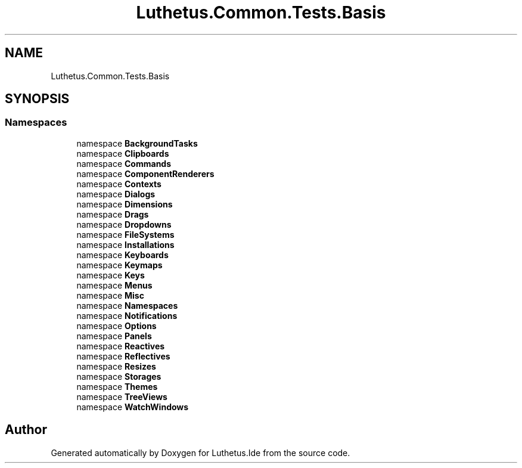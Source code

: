 .TH "Luthetus.Common.Tests.Basis" 3 "Version 1.0.0" "Luthetus.Ide" \" -*- nroff -*-
.ad l
.nh
.SH NAME
Luthetus.Common.Tests.Basis
.SH SYNOPSIS
.br
.PP
.SS "Namespaces"

.in +1c
.ti -1c
.RI "namespace \fBBackgroundTasks\fP"
.br
.ti -1c
.RI "namespace \fBClipboards\fP"
.br
.ti -1c
.RI "namespace \fBCommands\fP"
.br
.ti -1c
.RI "namespace \fBComponentRenderers\fP"
.br
.ti -1c
.RI "namespace \fBContexts\fP"
.br
.ti -1c
.RI "namespace \fBDialogs\fP"
.br
.ti -1c
.RI "namespace \fBDimensions\fP"
.br
.ti -1c
.RI "namespace \fBDrags\fP"
.br
.ti -1c
.RI "namespace \fBDropdowns\fP"
.br
.ti -1c
.RI "namespace \fBFileSystems\fP"
.br
.ti -1c
.RI "namespace \fBInstallations\fP"
.br
.ti -1c
.RI "namespace \fBKeyboards\fP"
.br
.ti -1c
.RI "namespace \fBKeymaps\fP"
.br
.ti -1c
.RI "namespace \fBKeys\fP"
.br
.ti -1c
.RI "namespace \fBMenus\fP"
.br
.ti -1c
.RI "namespace \fBMisc\fP"
.br
.ti -1c
.RI "namespace \fBNamespaces\fP"
.br
.ti -1c
.RI "namespace \fBNotifications\fP"
.br
.ti -1c
.RI "namespace \fBOptions\fP"
.br
.ti -1c
.RI "namespace \fBPanels\fP"
.br
.ti -1c
.RI "namespace \fBReactives\fP"
.br
.ti -1c
.RI "namespace \fBReflectives\fP"
.br
.ti -1c
.RI "namespace \fBResizes\fP"
.br
.ti -1c
.RI "namespace \fBStorages\fP"
.br
.ti -1c
.RI "namespace \fBThemes\fP"
.br
.ti -1c
.RI "namespace \fBTreeViews\fP"
.br
.ti -1c
.RI "namespace \fBWatchWindows\fP"
.br
.in -1c
.SH "Author"
.PP 
Generated automatically by Doxygen for Luthetus\&.Ide from the source code\&.

